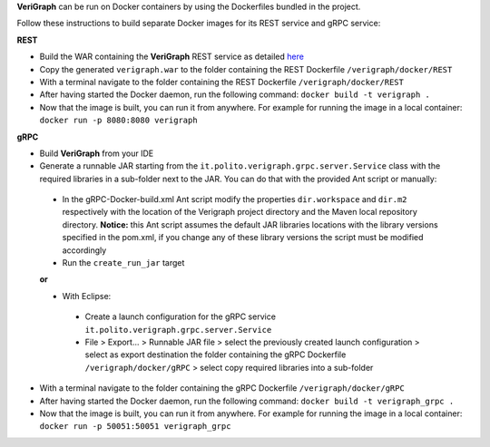 .. This work is licensed under a Creative Commons Attribution 4.0 International License.
.. http://creativecommons.org/licenses/by/4.0
.. role:: raw-latex(raw)
   :format: latex
..

**VeriGraph** can be run on Docker containers by using the Dockerfiles bundled in the project.

Follow these instructions to build separate Docker images for its REST service and gRPC service:

**REST**

- Build the WAR containing the **VeriGraph** REST service as detailed `here <https://github.com/netgroup-polito/verigraph/blob/master/README.rst>`_
- Copy the generated ``verigraph.war`` to the folder containing the REST Dockerfile ``/verigraph/docker/REST``
- With a terminal navigate to the folder containing the REST Dockerfile ``/verigraph/docker/REST``
- After having started the Docker daemon, run the following command: ``docker build -t verigraph .``
- Now that the image is built, you can run it from anywhere. For example for running the image in a local container: ``docker run -p 8080:8080 verigraph``

**gRPC**

- Build **VeriGraph** from your IDE
- Generate a runnable JAR starting from the ``it.polito.verigraph.grpc.server.Service`` class with the required libraries in a sub-folder next to the JAR. You can do that with the provided Ant script or manually:
 - In the gRPC-Docker-build.xml Ant script modify the properties ``dir.workspace`` and ``dir.m2`` respectively with the location of the Verigraph project directory and the Maven local repository directory. **Notice:** this Ant script assumes the default JAR libraries locations with the library versions specified in the pom.xml, if you change any of these library versions the script must be modified accordingly
 - Run the ``create_run_jar`` target

 **or**

 - With Eclipse:
  - Create a launch configuration for the gRPC service ``it.polito.verigraph.grpc.server.Service``
  - File > Export... > Runnable JAR file > select the previously created launch configuration > select as export destination the folder containing the gRPC Dockerfile ``/verigraph/docker/gRPC`` > select copy required libraries into a sub-folder
- With a terminal navigate to the folder containing the gRPC Dockerfile ``/verigraph/docker/gRPC``
- After having started the Docker daemon, run the following command: ``docker build -t verigraph_grpc .``
- Now that the image is built, you can run it from anywhere. For example for running the image in a local container: ``docker run -p 50051:50051 verigraph_grpc``